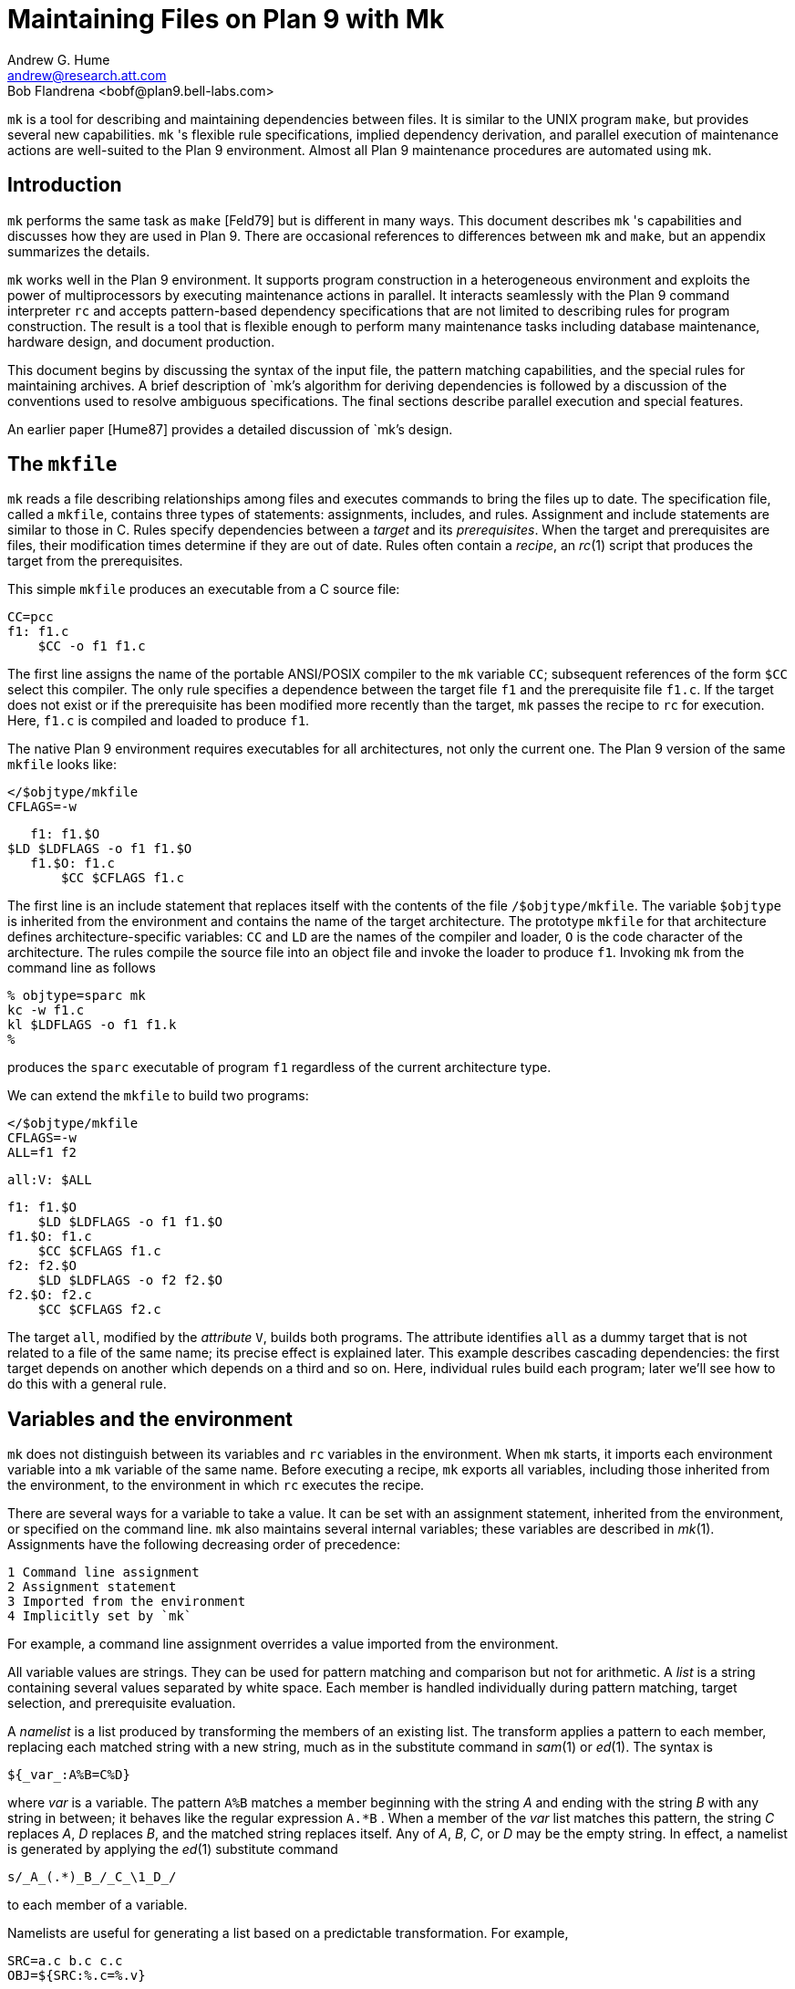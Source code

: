 = Maintaining Files on Plan 9 with Mk
Andrew G. Hume <andrew@research.att.com>
Bob Flandrena <bobf@plan9.bell-labs.com>

`mk` is a tool for describing and maintaining dependencies between files.
It is similar to the UNIX program `make`, but provides several new
capabilities. `mk` 's flexible rule specifications, implied dependency
derivation, and parallel execution of maintenance actions are well-suited
to the Plan 9 environment. Almost all Plan 9 maintenance procedures
are automated using `mk`.


== Introduction

`mk` performs the same task as `make` [Feld79] but is different in many
ways.  This document describes `mk` 's capabilities and discusses how
they are used in Plan 9. There are occasional references to differences
between `mk` and `make`, but an appendix summarizes the details.

`mk` works well in the Plan 9 environment. It supports program
construction in a heterogeneous environment and exploits the power
of multiprocessors by executing maintenance actions in parallel.
It interacts seamlessly with the Plan 9 command interpreter `rc` and
accepts pattern-based dependency specifications that are not limited to
describing rules for program construction. The result is a tool that
is flexible enough to perform many maintenance tasks including database
maintenance, hardware design, and document production.

This document begins by discussing the syntax of the input file, the
pattern matching capabilities, and the special rules for maintaining
archives.  A brief description of `mk`'s algorithm for deriving
dependencies is followed by a discussion of the conventions used to
resolve ambiguous specifications.  The final sections describe parallel
execution and special features.

An earlier paper [Hume87] provides a detailed discussion of `mk`'s design.

== The `mkfile`

`mk` reads a file describing relationships among files and executes
commands to bring the files up to date.  The specification file, called
a `mkfile`, contains three types of statements: assignments, includes,
and rules.  Assignment and include statements are similar to those in C.
Rules specify dependencies between a _target_ and its _prerequisites_.
When the target and prerequisites are files, their modification times
determine if they are out of date.  Rules often contain a _recipe_,
an _rc_(1) script that produces the target from the prerequisites.

This simple `mkfile` produces an executable from a C source file:

    CC=pcc
    f1: f1.c
        $CC -o f1 f1.c

The first line assigns the name of the portable ANSI/POSIX compiler to
the `mk` variable `CC`; subsequent references of the form `$CC` select
this compiler.  The only rule specifies a dependence between the target
file `f1` and the prerequisite file `f1.c`.  If the target does not exist
or if the prerequisite has been modified more recently than the target,
`mk` passes the recipe to `rc` for execution.  Here, `f1.c` is compiled
and loaded to produce `f1`.

The native Plan 9 environment requires executables for all architectures,
not only the current one.  The Plan 9 version of the same `mkfile`
looks like:

    </$objtype/mkfile
    CFLAGS=-w

    f1: f1.$O
	$LD $LDFLAGS -o f1 f1.$O
    f1.$O: f1.c
        $CC $CFLAGS f1.c

The first line is an include statement that replaces itself with the
contents of the file `/$objtype/mkfile`.  The variable `$objtype`
is inherited from the environment and contains the name of the target
architecture.  The prototype `mkfile` for that architecture defines
architecture-specific variables: `CC` and `LD` are the names of the
compiler and loader, `O` is the code character of the architecture.
The rules compile the source file into an object file and invoke the
loader to produce `f1`.  Invoking `mk` from the command line as follows

    % objtype=sparc mk
    kc -w f1.c
    kl $LDFLAGS -o f1 f1.k
    %

produces the `sparc` executable of program `f1` regardless of the current
architecture type.

We can extend the `mkfile` to build two programs:

    </$objtype/mkfile
    CFLAGS=-w
    ALL=f1 f2

    all:V: $ALL

    f1: f1.$O
        $LD $LDFLAGS -o f1 f1.$O
    f1.$O: f1.c
        $CC $CFLAGS f1.c
    f2: f2.$O
        $LD $LDFLAGS -o f2 f2.$O
    f2.$O: f2.c
        $CC $CFLAGS f2.c

The target `all`, modified by the _attribute_ `V`, builds both programs.
The attribute identifies `all` as a dummy target that is not related
to a file of the same name; its precise effect is explained later.
This example describes cascading dependencies: the first target depends
on another which depends on a third and so on.  Here, individual rules
build each program; later we'll see how to do this with a general rule.

== Variables and the environment

`mk` does not distinguish between its variables and `rc` variables in
the environment.  When `mk` starts, it imports each environment variable
into a `mk` variable of the same name.  Before executing a recipe, `mk`
exports all variables, including those inherited from the environment,
to the environment in which `rc` executes the recipe.

There are several ways for a variable to take a value.  It can be set with
an assignment statement, inherited from the environment, or specified
on the command line.  `mk` also maintains several internal variables;
these variables are described in _mk_(1).  Assignments have the following
decreasing order of precedence:

 1 Command line assignment
 2 Assignment statement
 3 Imported from the environment
 4 Implicitly set by `mk`

For example, a command line assignment overrides a value imported from
the environment.

All variable values are strings.  They can be used for pattern
matching and comparison but not for arithmetic.  A _list_ is a string
containing several values separated by white space.  Each member is
handled individually during pattern matching, target selection, and
prerequisite evaluation.

A _namelist_ is a list produced by transforming the members of an existing
list.  The transform applies a pattern to each member, replacing each
matched string with a new string, much as in the substitute command in
_sam_(1) or _ed_(1).  The syntax is

    ${_var_:A%B=C%D}

where _var_ is a variable.  The pattern `A%B` matches a member beginning
with the string _A_ and ending with the string _B_ with any string in
between; it behaves like the regular expression `A.*B` .  When a member
of the _var_ list matches this pattern, the string _C_ replaces _A_, _D_
replaces _B_, and the matched string replaces itself.  Any of _A_, _B_,
_C_, or _D_ may be the empty string.  In effect, a namelist is generated
by applying the _ed_(1) substitute command

    s/_A_(.*)_B_/_C_\1_D_/

to each member of a variable.

Namelists are useful for generating a list based on a predictable
transformation.  For example,

    SRC=a.c b.c c.c
    OBJ=${SRC:%.c=%.v}

assigns the list `(a.v b.v c.v)` to `OBJ`.  A namelist may be used
anywhere a variable is allowed except in a recipe.

Command output is assigned to a variable using the normal `rc` syntax:

    var=`{rc command}

The command executes in an environment populated with previously assigned
variables, including those inherited from `mk`'s execution environment.
The command may be arbitrarily complex; for example,

    TARG=`{ls -d *.[cyl] | sed 's/..$//'}

assigns a list of the C, yacc, and Alef source files in the current
directory, stripped of their suffix, to the variable `TARG`.

== The include statement

The include statement replaces itself with the contents of a file.
It is functionally similar to the C `#include` statement but uses a
different syntax:

    <`filename`

The contents of the file are evaluated as they are read.  An include
statement may be used anywhere except in a recipe.

Unlike `make`, `mk` has no built-in rules.  Instead, the include statement
allows generic rules to be imported from a prototype `mkfile`; most Plan 9
`mkfiles` use this approach [Flan95].

== Rules

A rule has four elements: targets, prerequisites, attributes, and
a recipe.  It has the form:

    _targets_:_attributes_:_prerequisites_
         _recipe_

The first line, containing the targets, attributes, and prerequisites
is the _rule header_; it must begin at the left margin.  The recipe
contains zero or more lines, each of which begins with white space.
One or more targets must be specified but the attributes, prerequisites,
and recipe are optional.  A rule specifies a dependency between the
targets and the prerequisites; the recipe brings the targets up to date
with the prerequisites.  Attributes modify `mk`'s evaluation of a rule.

Normally the target is a file that depends on one or more prerequisite
files.  `mk` compares the modification times of each target and each
prerequisite; a target is considered out of date when it does not
exist or when a prerequisite has been modified more recently.  When a
target is out of date, `mk` executes the recipe to bring it up to date.
When the recipe completes, the modification time of the target is checked
and used in later dependency evaluations.  If the recipe does not update
the target, evaluation continues with the out of date target.

A prerequisite of one rule may be the target of another.  When this
happens, the rules cascade to define a multi-step procedure.  For example,
an executable target depends on prerequisite object files, each of
which is a target in a rule with a C source file as the prerequisite.
`mk` follows a chain of dependencies until it encounters a prerequisite
that is not a target of another rule or it finds a target that is up
to date.  It then executes the recipes in reverse order to produce the
desired target.

The rule header is evaluated when the rule is read.  Variables are
replaced by their values, namelists are generated, and commands are
replaced by their output at this time.

Most attributes modify `mk`'s evaluation of a rule.  An attribute is
usually a single letter but some are more complicated.  This paper only
discusses commonly used attributes; see _mk_(1) for a complete list.

The `V` attribute identifies a _virtual_ target; that is, a target that
is not a file.  For example,

    clean:V:
        rm *.$O $O.out

removes executables and compiler intermediate files.  The target is
virtual because it does not refer to a file named `clean`.  Without the
attribute, the recipe would not be executed if a file named `clean
` existed.  The `Q` silences the default printing of a recipe before
it is executed.  It is useful when the output of a recipe is similar to
the recipe:

    default:QV:
        echo 'No default target; use mk all or mk install'

A recipe is an `rc` script.  The recipe is optional; when it is missing,
the rule is handled specially, as described later.  Unlike `make`,
`mk` executes recipes without interpretation.  After stripping the
first white space character from each line it passes the entire recipe
to `rc` on standard input.  Since `mk` does not interpret a recipe,
escape conventions are exactly those of `rc`.  Scripts for `awk` and
`sed` commands can be embedded just as they would be specified from
the command line.  `mk` invokes `rc` with the `-e` flag, which causes
`rc` to stop if any command in the recipe exits with a non-zero status;
the `E` attribute overrides this behavior and allows `rc` to continue
executing in the face of errors.  Before a recipe is executed, variables
are exported to the environment where `rc` can see them.  Recipe commands
may not read from standard input because `mk` uses it internally.

References to a variable can yield different values depending on the
location of the reference in the `mkfile`.  `mk` resolves variable
references in assignment statements and rule headers when the statement
is read.  Variable references in recipes are evaluated by `rc` when the
recipe is executed; this happens after the entire `mkfile` has been read.
The value of a variable in a recipe is the last value assigned in
the file.  For example,

    STRING=all

    all:VQ:
        echo $STRING
    STRING=none

produces the message `none`.  A variable assignment in a recipe does not
affect the value of the variable in the `mkfile` for two reasons.  First,
`mk` does not import values from the environment when a recipe completes;
one recipe cannot pass a value through the environment to another recipe.
Second, no recipe is executed until `mk` has completed its evaluation,
so even if a variable were changed, it would not affect the dependency
evaluation.

== Metarules

A _metarule_ is a rule based on a pattern.  The pattern selects a class
of target and identifies related prerequisites.  `mk` metarules may
select targets and prerequisites based on any criterion that can be
described by a pattern, not just the suffix transformations associated
with program construction.

`mk` has two types of patterns: _intrinsic_ patterns or regular
expressions conforming to the syntax of _regexp_(6).  The intrinsic
patterns are shorthand for common regular expressions.  The intrinsic
pattern `%` matches one or more of anything; it is equivalent to the
regular expression `'.+'`.  The other intrinsic pattern, `&`, matches
one or more of any characters except `'/'` and `'.'`.  It matches a
portion of a path and is equivalent to the regular expression `'[^./]+'`.
An intrinsic pattern in a prerequisite references the string matched by
the same intrinsic pattern in the target.  For example, the rule

    %.v: %.c

says that a file ending in `.v` depends on a file of the same name with
a `.c` suffix: `foo.v` depends on `foo.c`, `bar.v` depends on `bar.c`,
and so on.  The string matched by an intrinsic pattern in the target is
supplied to the recipe in the variable `$stem`.  Thus the rule

    %.$O: %.c
        $CC $CFLAGS $stem.c

creates an object file for the target architecture from a similarly
named C source file.  If several object files are out of date, the
rule is applied repeatedly and `$stem` refers to each file in turn.
Since there is only one `stem` variable, there can only be one `%` or
`&` pattern in a target; the pattern `%-%.c` is illegal.

Metarules simplify the `mkfile` for building programs `f1` and `f2`:

    </$objtype/mkfile
    CFLAGS=-w
    ALL=f1 f2

    all:V: $ALL

    %: %.$O
        $LD -o $target $prereq
    %.$O: %.c
        $CC $CFLAGS $stem.c
    clean:V:
        rm -f $ALL *.[$OS]

(The variable `$OS` is a list of code characters for all architectures.)
Here, metarules specify compile and load steps for all files.  The loader
rule relies on two internal variables set by `mk` during evaluation of
the rule: `$target` is the name of the target and `$prereq` the name of
all prerequisites.  Metarules allow this `mkfile` to be easily extended;
a new program is supported by adding its name to the third line.

A regular expression metarule must have an `R` attribute.  Prerequisites
may reference matching substrings in the target using the form `\n`
where _n_ is a digit from 1 to 9 specifying the _n_th parenthesized
sub-expression.  In a recipe, `$stem_n_` is the equivalent reference.
For example, a compile rule could be specified using regular expressions:

    (.+)\.$O:R: \1.c
        $CC $CFLAGS $stem1.c

Here, `\1` and `$stem1` refer to the name of the target object file
without the suffix.  The variable `$stem` associated with an intrinsic
pattern is undefined in a regular expression metarule.

== Archives

`mk` provides a special mechanism for maintaining an archive.  An archive
member is referenced using the form `_lib_(_file_)` where _lib_ is the
name of the archive and _file_ is the name of the member.  Two rules
define the dependency between an object file and its membership in
an archive:

    $LIB(foo.v):N: foo.v
    $LIB: $LIB(foo.v)
        ar rv $LIB foo.v

The first rule establishes a dependency between the archive member and
the object file.  Normally, `mk` detects an error when a target does not
exist and the rule contains no recipe; the `N` attribute overrides this
behavior because the subsequent rule updates the member.  The second rule
establishes the dependency between the member and the archive; its recipe
inserts the member into the archive.  This two-step specification allows
the archive to represent the state of its members.  Other rules can then
specify the archive as a prerequisite instead of listing each member.

A metarule generalizes library maintenance:

    LIB=lib.a
    OBJS=etoa.$O atoe.$O ebcdic.$O

    $LIB(%):N: %
    $LIB: ${OBJS:%=$LIB(%)}
        ar rv $LIB $OBJS

The namelist prerequisite of the `$LIB` target generates archive
member names for each object file name; for example, `etoa.$O` becomes
`lib.a(etoa.$O)`.  This formulation always updates all members.  This is
acceptable for a small archive, but may be slow for a big one.  The rule

    $LIB: ${OBJS:%=$LIB(%)}
        ar rv $LIB `{membername $newprereq}

only updates out of date object files.  The internal variable `$newprereq`
contains the names of the out of date prerequisites.  The `rc` script
`membername` transforms an archive member specification into a file name:
it translates `lib.a(etoa.$O)` into `etoa.$O`.

The `mkfile`

    </$objtype/mkfile
    LIB=lib.a
    OBJS=etoa.$O atoe.$O ebcdic.$O

    prog: main.$O $LIB
        $LD -o $target $prereq

    $LIB(%):N: %
    $LIB: ${OBJS:%=$LIB(%)}
        ar rv $LIB $OBJS

builds a program by loading it with a library.

== Evaluation algorithm

For each target of interest, `mk` uses the rules in a `mkfile` to
build a data structure called a dependency graph.  The nodes of the
graph represent targets and prerequisites; a directed arc from one
node to another indicates that the file associated with the first node
depends on the file associated with the second.  When the `mkfile`
has been completely read, the graph is analyzed.  In the first step,
implied dependencies are resolved by computing the _transitive closure_
of the graph.  This calculation extends the graph to include all targets
that are potentially derivable from the rules in the `mkfile`.  Next the
graph is checked for cycles; `make` accepts cyclic dependencies, but
`mk` does not allow them.  Subsequent steps prune subgraphs that are
irrelevant for producing the desired target and verify that there is
only one way to build it.  The recipes associated with the nodes on the
longest path between the target and an out of date prerequisite are then
executed in reverse order.

The transitive closure calculation is sensitive to metarules; the patterns
often select many potential targets and cause the graph to grow rapidly.
Fortunately, dependencies associated with the desired target usually
form a small part of the graph, so, after pruning, analysis is tractable.
For example, the rules

    %: x.%
        recipe1
    x.%: %.k
        recipe2
    %.k: %.f
        recipe3

produce a graph with four nodes for each file in the current directory.
If the desired target is `foo`, `mk` detects the dependency between
it and the original file `foo.f` through intermediate dependencies on
`foo.k` and `x.foo`.  Nodes associated with other files are deleted
during pruning because they are irrelevant to the production of `foo`.

`mk` avoids infinite cycles by evaluating each metarule once.  Thus,
the rule

%:	%.z
	cp $prereq $prereq.z

copies the prerequisite file once.

== Conventions for evaluating rules

There must be only one way to build each target.  However, during
evaluation metarule patterns often select potential targets that conflict
with the targets of other rules.  `mk` uses several conventions to
resolve ambiguities and to select the proper dependencies.

When a target selects more than one rule, `mk` chooses a regular rule
over a metarule.  For example, the `mkfile`

    </$objtype/mkfile
    CFLAGS=-w
    FILES=f1.$O f2.$O f3.$O

    prog: $FILES
        $LD -o $target $prereq

    %.$O: %.c
        $CC $CFLAGS $stem.c

    f2.$O: f2.c
        $CC f2.c

contains two rules that could build `f2.$O`.  `mk` selects the last
rule because its target, `f2.$O`, is explicitly specified, while the
`%.$O` rule is a metarule.  In effect, the explicit rule for `f2.$O`
overrides the general rule for building object files from C source files.

When a rule has a target and prerequisites but no recipe, those
prerequisites are added to all other rules with recipes that have the
same target.  All prerequisites, regardless of where they were specified,
are available in the recipe in variable `$prereq`.  For example, in

    </$objtype/mkfile
    CFLAGS=-w
    FILES=f1.$O f2.$O f3.$O

    prog: $FILES
        $LD -o $target $prereq

    %.$O: hdr.h

    %.$O: %.c
        $CC $CFLAGS $stem.c

the second rule adds `hdr.h` as a prerequisite of the compile metarule;
an object file produced from a C source file depends on `hdr.h` as well
as the source file.  Notice that the recipe of the compile rule uses
`$stem.c` instead of `$prereq` because the latter specification would
attempt to compile `hdr.h`.

When a target is virtual and there is no other rule with the same target,
`mk` evaluates each prerequisite.  For example, adding the rule

    all:V: prog

to the preceding example builds the executable when either `prog` or
`all` is the specified target.  In effect, the `all` target is an alias
for `prog`.

When two rules have identical rule headers and both have recipes,
the later rule replaces the former one.  For example, if a file named
`mkrules` contains

    $O.out: $OFILES
        $LD $LFLAGS $OFILES
    %.$O: %.c
        $CC $CFLAGS $stem.c

the `mkfile`

    OFILES=f1.$O f2.$O f3.$O

    <mkrules

    $O.out: $OFILES
        $LD $LFLAGS -l $OFILES -lbio -lc

overrides the general loader rule with a special rule using a non-standard
library search sequence.  A rule is neutralized by overriding it with
a rule with a null recipe:

    <mkrules

    $O.out:Q: $OFILES
        ;

The `Q` attribute suppresses the printing of the semicolon.

When a rule has no prerequisites, the recipe is executed only when the
target does not exist.  For example,

    marker:
        touch $target

defines a rule to manage a marker file.  If the file exists, it is
considered up to date regardless of its modification time.  When a virtual
target has no prerequisites the recipe is always executed.  The `clean`
rule is of this type:

    clean:V:
        rm -f [$OS].out *.[$OS]

When a rule without prerequisites has multiple targets, the extra targets
are aliases for the rule.  For example, in

    clean tidy nuke:V:
        rm -f [$OS].out *.[$OS]

the rule can be invoked by any of three names.  The first rule in a
`mkfile` is handled specially: when `mk` is invoked without a command
line target all targets of the first non-metarule are built.  When that
rule has multiple targets, the recipe is executed once for each target;
normally, the recipe of a rule with multiple targets is only executed
once.

A rule applies to a target only when its prerequisites exist or can
be derived.  More than one rule may have the same target as long as
only one rule with a recipe remains applicable after the dependency
evaluation completes.  For example, consider a program built from C and
assembler source files.  Two rules produce object files:

    %.$O: %.c
        $CC $CFLAGS $stem.c
    %.$O: %.s
        $AS $AFLAGS $stem.s

As long as there are not two source files with names like `_foo_.c`
and `_foo_.s ,` `mk` can unambiguously select the proper rule.  If both
files exist, there are ambiguous rules to produce `_foo_.$O ,` and `mk`
exits with an error message.

In Plan 9, many programs consist of portable code stored in one directory
and architecture-specific source stored in another.  For example, the
`mkfile`

    </$objtype/mkfile
    CFLAGS=-w
    FILES=f1.$O f2.$O f3.$O f3.$O

    prog: $FILES
        $LD -o $target $prereq

    %.$O: %.$c
        $CC $CFLAGS $stem.c

    %.$O: ../port/%.c
        $CC $CFLAGS ../port/$stem.c

builds the program named `prog` using portable code in directory `../port`
and architecture-specific code in the current directory.  As long as the
names of the C source files in `../port` do not conflict with the names
of files in the current directory, `mk` selects the appropriate rule.
If like-named files exist in both directories, the specification is
ambiguous and results in an error.  An explicit target resolves the
ambiguity.  For example, adding the rule

    f2.$O: f2.c
        $CC $CFLAGS $f2.c

to the previous `mkfile` uses the architecture-specific version of `f2.c`
instead of the portable one.  Here, the explicit rule documents which
of the like-named source files is used to build the program.

`mk`'s heuristics can produce unintended results when rules are not
carefully specified.  For example, the rules that build object files
from C or assembler source files

    %.$O: %.c
        $CC $CFLAGS $stem.c
    %.$O: %.s
        $AS $AFLAGS $stem.s

illustrate a subtle pratfall.  Adding a header file dependency to the
compile rule

    %.$O: %.c hdr.h
        $CC $CFLAGS $stem.c

produces the error message

`"don't know how to make '_file_.c'"`

when _file_.s is an assembler source file.  This occurs because `_file_.s`
satisfies the assemble rule and `hdr.h` satisfies the compile rule,
so either rule can potentially produce the target.  When a prerequisite
exists or can be derived, all other prerequisites in that rule header
must exist or be derivable; here, the existence of `hdr.h` forces the
evaluation of a C source file.  Specifying the dependencies in different
rules avoids this interpretation:

    %.$O: hdr.h
    %.$O: %.c
        $CC $CFLAGS $stem.c

Although `hdr.h` is an additional prerequisite of the compile rule, the
two rules are evaluated independently and the existence of the C source
file is not linked to the existence of the header file.  However, this
specification describes a different dependency.  Originally, only object
files derived from C files depended on `hdr.h`; now all object files,
including those built from assembler source, depend on the header file.

Metarule patterns should be as restrictive as possible to prevent
conflicts with other rules.  Consider the `mkfile`

    </$objtype/mkfile
    BIN=/$objtype/bin
    PROG=foo

    install:V: $BIN/$PROG

    %: %.c
        $CC $stem.c
        $LD -o $target $stem.$O

    $BIN/%: %
        mv $stem $target

The first target builds an executable in the local directory; the
second installs it in the directory of executables for the architecture.
Invoking `mk` with the `install` target produces:

    mk: ambiguous recipes for /mips/bin/foo:
    /mips/bin/foo <-(mkfile:8)- /mips/bin/foo.c <-(mkfile:12)- foo.c
    /mips/bin/foo <-(mkfile:12)- foo <-(mkfile:8)- foo.c

The prerequisite of the `install` rule, `$BIN/$PROG`, matches both
metarules because the `%` pattern matches everything.  The `&` pattern
restricts the compile rule to files in the current directory and avoids
the conflict:

    &: &.c
        $CC $stem.c
        $LD -o $target $stem.$O


== Missing intermediates

`mk` does not build a missing intermediate file if a target is up
to date with the prerequisites of the intermediate.  For example,
when an executable is up to date with its source file, `mk` does not
compile the source to create a missing object file.  The evaluation only
applies when a target is considered up to date by pretending that the
intermediate exists.  Thus, it does not apply when the intermediate is
a command line target or when it has no prerequisites.

This capability is useful for maintaining archives.  We can modify the
archive update recipe to remove object files after they are archived:

    $LIB(%):N: %
    $LIB: ${OBJS:%=$LIB(%)}
        names=`{membername $newprereq}
        ar rv $LIB $names
        rm -f $names

A subsequent `mk` does not remake the object files as long as the members
of the archive remain up to date with the source files.  The `-i` command
line option overrides this behavior and causes all intermediates to
be built.


== Alternative out-of-date determination

Sometimes the modification time is not useful for deciding when a target
and prerequisite are out of date.  The `P` attribute replaces the default
mechanism with the result of a command.  The command immediately follows
the attribute and is repeatedly executed with each target and each
prerequisite as its arguments; if its exit status is non-zero, they are
considered out of date and the recipe is executed.  Consider the `mkfile`

    foo.ref:Pcmp -s: foo
        cp $prereq $target

The command

    cmp -s foo.ref foo

is executed and if `foo.ref` differs from `foo`, the latter file is
copied to the former.

== Parallel processing

When possible, `mk` executes recipes in parallel.  The variable `$NPROC`
specifies the maximum number of simultaneously executing recipes.
Normally it is imported from the environment, where the system has set it
to the number of available processors.  It can be decreased by assigning
a new value and can be set to 1 to force single-threaded recipe execution.
This is necessary when several targets access a common resource such as a
status file or data base.  When there is no dependency between targets,
`mk` assumes the recipes can be executed concurrently.  Normally,
this allows multiple prerequisites to be built simultaneously; for
example, the object file prerequisites of a load rule can be produced by
compiling the source files in parallel.  `mk` does not define the order
of execution of independent recipes.  When the prerequisites of a rule
are not independent, the dependencies between them should be specified
in a rule or the `mkfile` should be single-threaded.  For example,
the archive update rules

    $LIB(%):N: %
    $LIB: ${OBJS:%=$LIB(%)}
        ar rv $LIB `{membername $newprereq}

compile source files in parallel but update all members of the archive
at once.  It is a mistake to merge the two rules

    $LIB(%): %
        ar rv $LIB $stem

because an `ar` command is executed for every member of the library.
Not only is this inefficient, but the archive is updated in parallel,
making interference likely.

The `$nproc` environment variable contains a number associated with the
processor executing a recipe.  It can be used to create unique names
when the recipe may be executing simultaneously on several processors.
Other maintenance tools provide mechanisms to control recipe scheduling
explicitly [Cmel86], but `mk`'s general rules are sufficient for all
but the most unusual cases.


== Deleting target files on errors

The `D` attribute causes `mk` to remove the target file when a recipe
terminates prematurely.  The error message describing the termination
condition warns of the deletion.  A partially built file is doubly
dangerous: it is not only wrong, but is also considered to be up to date
so a subsequent `mk` will not rebuild it.  For example,

    pic.out:D: mk.ms
        pic $prereq | tbl | troff -ms > $target

produces the message

    `"mk: pic mk.ms | ...  : exit status=rc 685: deleting 'pic.out'"`

if any program in the recipe exits with an error status.


== Unspecified dependencies

The `-w` command line flag forces the files following the flag to be
treated as if they were just modified.  We can use this flag with a
command that selects files to force a build based on the selection
criterion.  For example, if the declaration of a global variable named
_var_ is changed in a header file, all source files that reference it
can be rebuilt with the command

    $ mk -w`{grep -l _var_ *.[cyl]}


== Conclusion

There are many programs related to `make`, each choosing a different
balance between specialization and generality.  `mk` emphasizes generality
but allows customization through its pattern specifications and include
facilities.

Plan 9 presents a difficult problem, particularly because of its
heterogeneous collection of architectures and languages.  `mk's flexible
specification language and simple interaction with `rc` work well in
this environment.

As a result, Plan 9 relies on `mk` to automate almost all maintenance.
Tasks as diverse as updating the network data base, producing the manual,
or building a release are expressed as `mk` procedures.


== References

[Cmel86] R. F. Cmelik, 'Concurrent Make: A Distributed Program in
Concurrent C', AT&T Bell Laboratories Technical Report, 1986.

[Feld79] S. I. Feldman, 'Make -- a program for maintaining computer
programs', _Software Practice & Experience_, 1979 Vol 9 #4, pp. 255-266.

[Flan95] Bob Flandrena, 'Plan 9 Mkfiles', this volume.

[Hume87] A. G. Hume, 'Mk: A Successor to Make', _USENIX Summer
Conf. Proc._, Phoenix, Az.


== Appendix: Differences between `make` and `mk`

The differences between `mk` and `make` are:

 -  `make` builds targets when it needs them, allowing systematic use
    of side effects. `mk` constructs the entire dependency graph before
    building any target.

 -  `make` supports suffix rules and `%` metarules. `mk` supports `%`
    and regular expression metarules. (Older versions of `make` support
    only suffix rules.)

 -  `mk` performs transitive closure on metarules, `make` does not.

 -  `make` supports cyclic dependencies, `mk` does not.

 -  `make` evaluates recipes one line at a time, replacing variables by
    their values and executing some commands internally.  `mk` passes
    the entire recipe to the shell without interpretation or internal
    execution.

 -  `make` supports parallel execution of single-line recipes when
    building the prerequisites for specified targets.  `mk` supports
    parallel execution of all recipes.  (Older versions of `make` did
    not support parallel execution.)

 -  `make` uses special targets (beginning with a period) to indicate
    special processing.  `mk` uses attributes to modify rule evaluation.

 -  `mk` supports virtual targets that are independent of the file system.

 -  `mk` allows non-standard out-of-date determination, `make` does not.

It is usually easy to convert a `makefile` to or from an equivalent
`mkfile`.

